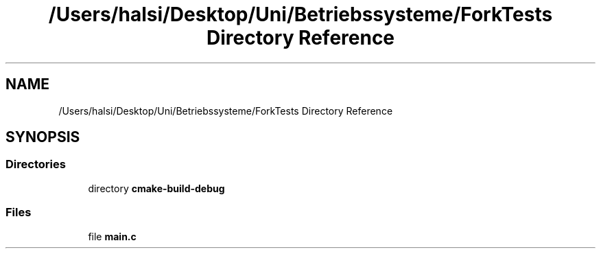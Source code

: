 .TH "/Users/halsi/Desktop/Uni/Betriebssysteme/ForkTests Directory Reference" 3 "Sat Apr 17 2021" "Betriebssysteme" \" -*- nroff -*-
.ad l
.nh
.SH NAME
/Users/halsi/Desktop/Uni/Betriebssysteme/ForkTests Directory Reference
.SH SYNOPSIS
.br
.PP
.SS "Directories"

.in +1c
.ti -1c
.RI "directory \fBcmake\-build\-debug\fP"
.br
.in -1c
.SS "Files"

.in +1c
.ti -1c
.RI "file \fBmain\&.c\fP"
.br
.in -1c
